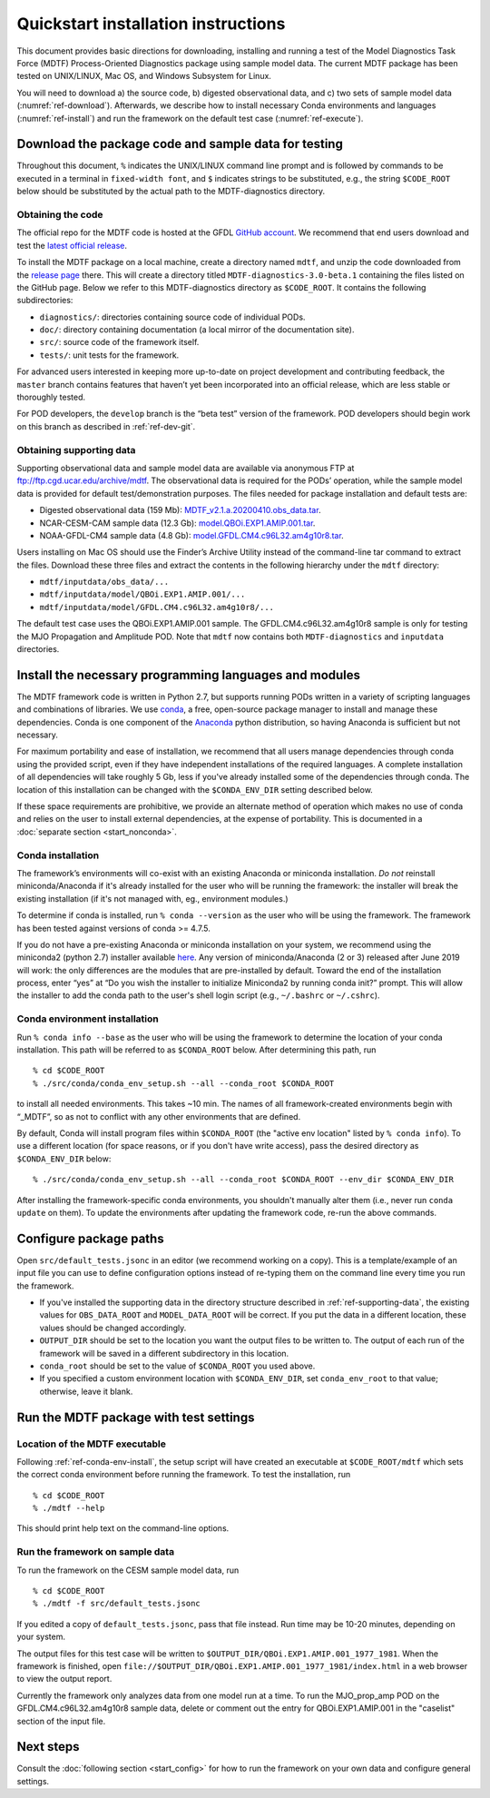 Quickstart installation instructions
====================================

This document provides basic directions for downloading, installing and running a test of the Model Diagnostics Task Force (MDTF) Process-Oriented Diagnostics package using sample model data. The current MDTF package has been tested on UNIX/LINUX, Mac OS, and Windows Subsystem for Linux.

You will need to download a) the source code, b) digested observational data, and c) two sets of sample model data (:numref:`ref-download`). Afterwards, we describe how to install necessary Conda environments and languages (:numref:`ref-install`) and run the framework on the default test case (:numref:`ref-execute`). 

.. _ref-download:

Download the package code and sample data for testing
-----------------------------------------------------

Throughout this document, ``%`` indicates the UNIX/LINUX command line prompt and is followed by commands to be executed in a terminal in ``fixed-width font``, and ``$`` indicates strings to be substituted, e.g., the string ``$CODE_ROOT`` below should be substituted by the actual path to the MDTF-diagnostics directory. 

Obtaining the code
^^^^^^^^^^^^^^^^^^

The official repo for the MDTF code is hosted at the GFDL `GitHub account <https://github.com/NOAA-GFDL/MDTF-diagnostics>`__. We recommend that end users download and test the `latest official release <https://github.com/NOAA-GFDL/MDTF-diagnostics/releases/tag/v3.0-beta.1>`__. 

To install the MDTF package on a local machine, create a directory named ``mdtf``, and unzip the code downloaded from the `release page <https://github.com/NOAA-GFDL/MDTF-diagnostics/releases/tag/v3.0-beta.1>`__ there. This will create a directory titled ``MDTF-diagnostics-3.0-beta.1`` containing the files listed on the GitHub page. Below we refer to this MDTF-diagnostics directory as ``$CODE_ROOT``. It contains the following subdirectories:

- ``diagnostics/``: directories containing source code of individual PODs.
- ``doc/``: directory containing documentation (a local mirror of the documentation site).
- ``src/``: source code of the framework itself.
- ``tests/``: unit tests for the framework.

For advanced users interested in keeping more up-to-date on project development and contributing feedback, the ``master`` branch contains features that haven’t yet been incorporated into an official release, which are less stable or thoroughly tested.  

For POD developers, the ``develop`` branch is the “beta test” version of the framework. POD developers should begin work on this branch as described in :ref:`ref-dev-git`.

.. _ref-supporting-data:

Obtaining supporting data
^^^^^^^^^^^^^^^^^^^^^^^^^

Supporting observational data and sample model data are available via anonymous FTP at ftp://ftp.cgd.ucar.edu/archive/mdtf. The observational data is required for the PODs’ operation, while the sample model data is provided for default test/demonstration purposes. The files needed for package installation and default tests are:

- Digested observational data (159 Mb): `MDTF_v2.1.a.20200410.obs_data.tar <ftp://ftp.cgd.ucar.edu/archive/mdtf/MDTF_v2.1.a.20200410.obs_data.tar>`__.
- NCAR-CESM-CAM sample data (12.3 Gb): `model.QBOi.EXP1.AMIP.001.tar <ftp://ftp.cgd.ucar.edu/archive/mdtf/model.QBOi.EXP1.AMIP.001.tar>`__.
- NOAA-GFDL-CM4 sample data (4.8 Gb): `model.GFDL.CM4.c96L32.am4g10r8.tar <ftp://ftp.cgd.ucar.edu/archive/mdtf/model.GFDL.CM4.c96L32.am4g10r8.tar>`__.

Users installing on Mac OS should use the Finder’s Archive Utility instead of the command-line tar command to extract the files. Download these three files and extract the contents in the following hierarchy under the ``mdtf`` directory:

- ``mdtf/inputdata/obs_data/...``
- ``mdtf/inputdata/model/QBOi.EXP1.AMIP.001/...``
- ``mdtf/inputdata/model/GFDL.CM4.c96L32.am4g10r8/...``

The default test case uses the QBOi.EXP1.AMIP.001 sample. The GFDL.CM4.c96L32.am4g10r8 sample is only for testing the MJO Propagation and Amplitude POD. Note that ``mdtf`` now contains both ``MDTF-diagnostics`` and ``inputdata`` directories. 

.. _ref-install:

Install the necessary programming languages and modules
-------------------------------------------------------

The MDTF framework code is written in Python 2.7, but supports running PODs written in a variety of scripting languages and combinations of libraries. We use `conda <https://docs.conda.io/en/latest/>`__, a free, open-source package manager to install and manage these dependencies. Conda is one component of the `Anaconda <https://www.anaconda.com/>`__ python distribution, so having Anaconda is sufficient but not necessary. 

For maximum portability and ease of installation, we recommend that all users manage dependencies through conda using the provided script, even if they have independent installations of the required languages. A complete installation of all dependencies will take roughly 5 Gb, less if you've already installed some of the dependencies through conda. The location of this installation can be changed with the ``$CONDA_ENV_DIR`` setting described below. 

If these space requirements are prohibitive, we provide an alternate method of operation which makes no use of conda and relies on the user to install external dependencies, at the expense of portability. This is documented in a :doc:`separate section <start_nonconda>`.

Conda installation
^^^^^^^^^^^^^^^^^^

The framework’s environments will co-exist with an existing Anaconda or miniconda installation. *Do not* reinstall miniconda/Anaconda if it's already installed for the user who will be running the framework: the installer will break the existing installation (if it's not managed with, eg., environment modules.)

To determine if conda is installed, run ``% conda --version`` as the user who will be using the framework. The framework has been tested against versions of conda >= 4.7.5. 

If you do not have a pre-existing Anaconda or miniconda installation on your system, we recommend using the miniconda2 (python 2.7) installer available `here <https://docs.conda.io/en/latest/miniconda.html>`__. Any version of miniconda/Anaconda (2 or 3) released after June 2019 will work: the only differences are the modules that are pre-installed by default. Toward the end of the installation process, enter “yes” at “Do you wish the installer to initialize Miniconda2 by running conda init?” prompt. This will allow the installer to add the conda path to the user's shell login script (e.g., ``~/.bashrc`` or ``~/.cshrc``). 

.. _ref-conda-env-install:

Conda environment installation
^^^^^^^^^^^^^^^^^^^^^^^^^^^^^^

Run ``% conda info --base`` as the user who will be using the framework to determine the location of your conda installation. This path will be referred to as ``$CONDA_ROOT`` below. After determining this path, run

::

% cd $CODE_ROOT
% ./src/conda/conda_env_setup.sh --all --conda_root $CONDA_ROOT

to install all needed environments. This takes ~10 min. The names of all framework-created environments begin with “_MDTF”, so as not to conflict with any other environments that are defined. 

By default, Conda will install program files within ``$CONDA_ROOT`` (the "active env location" listed by ``% conda info``). To use a different location (for space reasons, or if you don't have write access), pass the desired directory as ``$CONDA_ENV_DIR`` below:

:: 

% ./src/conda/conda_env_setup.sh --all --conda_root $CONDA_ROOT --env_dir $CONDA_ENV_DIR

After installing the framework-specific conda environments, you shouldn't manually alter them (i.e., never run ``conda update`` on them). To update the environments after updating the framework code, re-run the above commands.

.. _ref-configure:

Configure package paths
-----------------------

Open ``src/default_tests.jsonc`` in an editor (we recommend working on a copy). This is a template/example of an input file you can use to define configuration options instead of re-typing them on the command line every time you run the framework.

- If you've installed the supporting data in the directory structure described in :ref:`ref-supporting-data`, the existing values for ``OBS_DATA_ROOT`` and ``MODEL_DATA_ROOT`` will be correct. If you put the data in a different location, these values should be changed accordingly.
- ``OUTPUT_DIR`` should be set to the location you want the output files to be written to. The output of each run of the framework will be saved in a different subdirectory in this location.
- ``conda_root`` should be set to the value of ``$CONDA_ROOT`` you used above.
- If you specified a custom environment location with ``$CONDA_ENV_DIR``, set ``conda_env_root`` to that value; otherwise, leave it blank.

.. _ref-execute:

Run the MDTF package with test settings
---------------------------------------

Location of the MDTF executable
^^^^^^^^^^^^^^^^^^^^^^^^^^^^^^^

Following :ref:`ref-conda-env-install`, the setup script will have created an executable at ``$CODE_ROOT/mdtf`` which sets the correct conda environment before running the framework. To test the installation, run

::

% cd $CODE_ROOT
% ./mdtf --help

This should print help text on the command-line options.

Run the framework on sample data
^^^^^^^^^^^^^^^^^^^^^^^^^^^^^^^^

To run the framework on the CESM sample model data, run

::

% cd $CODE_ROOT
% ./mdtf -f src/default_tests.jsonc

If you edited a copy of ``default_tests.jsonc``, pass that file instead. Run time may be 10-20 minutes, depending on your system. 

The output files for this test case will be written to ``$OUTPUT_DIR/QBOi.EXP1.AMIP.001_1977_1981``. When the framework is finished, open ``file://$OUTPUT_DIR/QBOi.EXP1.AMIP.001_1977_1981/index.html`` in a web browser to view the output report.

Currently the framework only analyzes data from one model run at a time. To run the MJO_prop_amp POD on the GFDL.CM4.c96L32.am4g10r8 sample data, delete or comment out the entry for QBOi.EXP1.AMIP.001 in the "caselist" section of the input file.

Next steps
----------

Consult the :doc:`following section <start_config>` for how to run the framework on your own data and configure general settings.
